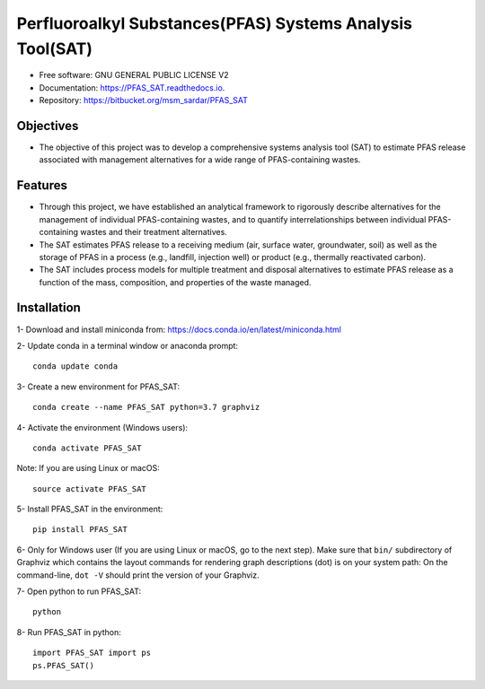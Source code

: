 .. General

================================================================
Perfluoroalkyl Substances(PFAS) Systems Analysis Tool(SAT) 
================================================================

.. image:: https://img.shields.io/pypi/v/PFAS_SAT.svg
        :target: https://pypi.python.org/pypi/PFAS_SAT
        
.. image:: https://img.shields.io/pypi/pyversions/PFAS_SAT.svg
    :target: https://pypi.org/project/PFAS_SAT/
    :alt: Supported Python Versions

.. image:: https://img.shields.io/pypi/l/PFAS_SAT.svg
    :target: https://pypi.org/project/PFAS_SAT/
    :alt: License

.. image:: https://img.shields.io/pypi/format/PFAS_SAT.svg
    :target: https://pypi.org/project/PFAS_SAT/
    :alt: Format

.. image:: https://readthedocs.org/projects/pfas_sat/badge/?version=latest
        :target: https://pfas_sat.readthedocs.io/en/latest/?badge=latest
        :alt: Documentation Status


* Free software: GNU GENERAL PUBLIC LICENSE V2
* Documentation: https://PFAS_SAT.readthedocs.io.
* Repository: https://bitbucket.org/msm_sardar/PFAS_SAT


Objectives
-----------

* The objective of this project was to develop a comprehensive systems analysis tool (SAT) to estimate PFAS release associated with management
  alternatives for a wide range of PFAS-containing wastes. 

Features
---------

* Through this project, we have established an analytical framework to rigorously describe alternatives for the management of individual PFAS-containing wastes,
  and to quantify interrelationships between individual PFAS-containing wastes and their treatment alternatives. 
* The SAT estimates PFAS release to a receiving medium (air, surface water, groundwater, soil) as well as the storage
  of PFAS in a process (e.g., landfill, injection well) or product (e.g., thermally reactivated carbon). 
* The SAT includes process models for multiple treatment and disposal alternatives to estimate PFAS release as a function of the mass, composition,
  and properties of the waste managed.  



.. Installation

Installation
------------
1- Download and install miniconda from:  https://docs.conda.io/en/latest/miniconda.html

2- Update conda in a terminal window or anaconda prompt::

        conda update conda

3- Create a new environment for PFAS_SAT::

        conda create --name PFAS_SAT python=3.7 graphviz

4- Activate the environment (Windows users)::

        conda activate PFAS_SAT

Note: If you are using Linux or macOS::

        source activate PFAS_SAT
        
5- Install PFAS_SAT in the environment::

        pip install PFAS_SAT

6- Only for Windows user (If you are using Linux or macOS, go to the next step). Make sure that ``bin/`` subdirectory of Graphviz which contains
the layout commands for rendering graph descriptions (dot) is on your system path: On the command-line, ``dot -V`` should print the version
of your Graphviz.


7- Open python to run PFAS_SAT::

        python

8- Run PFAS_SAT in python::

        import PFAS_SAT import ps
        ps.PFAS_SAT()


.. endInstallation
